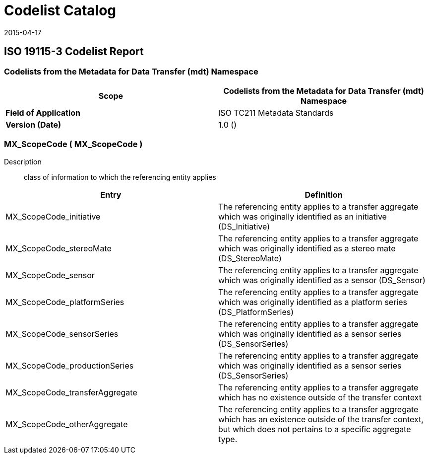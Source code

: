 ﻿= Codelist Catalog
:edition: 1.0
:revdate: 2015-04-17

== ISO 19115-3 Codelist Report

=== Codelists from the Metadata for Data Transfer (mdt) Namespace

[%unnumbered]
[options=header,cols=2]
|===
| *Scope* | Codelists from the Metadata for Data Transfer (mdt) Namespace

| *Field of Application* | ISO TC211 Metadata Standards
| *Version (Date)* | 1.0 ()
|===

=== MX_ScopeCode ( MX_ScopeCode )

Description:: class of information to which the referencing entity applies

[%unnumbered]
[options=header,cols=2]
|===
| Entry | Definition

| MX_ScopeCode_initiative | The referencing entity applies to a transfer aggregate
which was originally identified as an initiative (DS_Initiative)
| MX_ScopeCode_stereoMate | The referencing entity applies to a transfer aggregate
which was originally identified as a stereo mate (DS_StereoMate)
| MX_ScopeCode_sensor | The referencing entity applies to a transfer aggregate which
was originally identified as a sensor (DS_Sensor)
| MX_ScopeCode_platformSeries | The referencing entity applies to a transfer
aggregate which was originally identified as a platform series (DS_PlatformSeries)
| MX_ScopeCode_sensorSeries | The referencing entity applies to a transfer aggregate
which was originally identified as a sensor series (DS_SensorSeries)
| MX_ScopeCode_productionSeries | The referencing entity applies to a transfer
aggregate which was originally identified as a sensor series (DS_SensorSeries)
| MX_ScopeCode_transferAggregate | The referencing entity applies to a transfer
aggregate which has no existence outside of the transfer context
| MX_ScopeCode_otherAggregate | The referencing entity applies to a transfer
aggregate which has an existence outside of the transfer context, but which does not
pertains to a specific aggregate type.
|===
